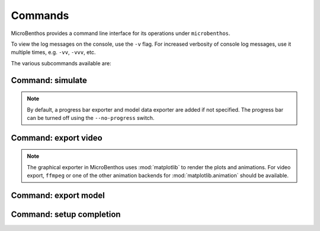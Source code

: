 .. _commands:

Commands
=========

MicroBenthos provides a command line interface for its operations under ``microbenthos``.

.. program-output:: microbenthos

To view the log messages on the console, use the ``-v`` flag. For increased verbosity of console
log messages, use it multiple times, e.g. ``-vv``, ``-vvv``, etc.

The various subcommands available are:

.. _cmd_simulate:

Command: simulate
------------------

.. command-output:: microbenthos simulate --help

.. note::

    By default, a progress bar exporter and model data exporter are added if not specified. The
    progress bar can be turned off using the ``--no-progress`` switch.

.. _cmd_video:

Command: export video
----------------------

.. command-output:: microbenthos export video --help

.. note::

    The graphical exporter in MicroBenthos uses :mod:`matplotlib` to render the plots and
    animations. For video export, ``ffmpeg`` or one of the other animation backends for
    :mod:`matplotlib.animation` should be available.

Command: export model
----------------------

.. command-output:: microbenthos export model --help

Command: setup completion
--------------------------

.. command-output:: microbenthos setup completion --help
